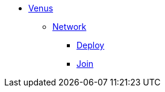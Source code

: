 * xref:overview.adoc[Venus]
** xref:overview-network.adoc[Network]
*** xref:deploy-network.adoc[Deploy]
*** xref:deploy-network.adoc[Join]
